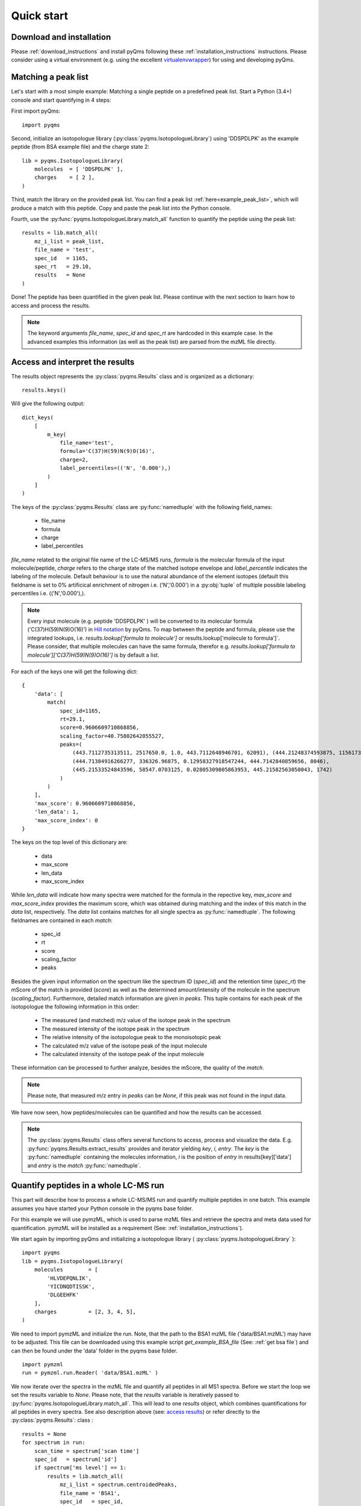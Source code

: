 .. quick_start:

Quick start
***********

Download and installation
=========================

Please :ref:`download_instructions` and install pyQms following these 
:ref:`installation_instructions` instructions. Please consider using a 
virtual environment (e.g. using the excellent `virtualenvwrapper`_) for using 
and developing pyQms.

.. _virtualenvwrapper:
    https://virtualenvwrapper.readthedocs.io/en/latest/



Matching a peak list
====================

Let's start with a most simple example: Matching a single peptide on a predefined
peak list. Start a Python (3.4+) console and start quantifying in 4 steps:

First import pyQms: ::

    import pyqms

Second, initialize an isotopologue library (:py:class:`pyqms.IsotopologueLibrary`) 
using 'DDSPDLPK' as the example peptide (from BSA example file) and the charge 
state 2: ::
    
    lib = pyqms.IsotopologueLibrary(
        molecules  = [ 'DDSPDLPK' ],
        charges    = [ 2 ],
    )

Third, match the library on the provided peak list. You can find a peak list 
:ref:`here<example_peak_list>`, which will produce a match with this peptide.
Copy and paste the peak list into the Python console.

Fourth, use the :py:func:`pyqms.IsotopologueLibrary.match_all` function to quantify 
the peptide using the peak list: ::

    results = lib.match_all(
        mz_i_list = peak_list,
        file_name = 'test',
        spec_id   = 1165,
        spec_rt   = 29.10,
        results   = None
    )

Done! The peptide has been quantified in the given peak list. Please continue
with the next section to learn how to access and process the results.

.. note::

    The keyword arguments `file_name`, `spec_id` and `spec_rt` are hardcoded in
    this example case. In the advanced examples this information (as well as 
    the peak list) are parsed from the mzML file directly.


.. _access results:

Access and interpret the results
================================

The results object represents the :py:class:`pyqms.Results` class and is
organized as a dictionary: ::
    
    results.keys()

Will give the following output: ::

    dict_keys(
        [
            m_key(
                file_name='test',
                formula='C(37)H(59)N(9)O(16)',
                charge=2,
                label_percentiles=(('N', '0.000'),)
            )
        ]
    )

The keys of the :py:class:`pyqms.Results` class are :py:func:`namedtuple` with
the following field_names:

    * file_name
    * formula
    * charge
    * label_percentiles

`file_name` related to the original file name of the LC-MS/MS runs, `formula` is
the molecular formula of the input molecule/peptide, `charge` refers to the
charge state of the matched isotope envelope and `label_percentile` indicates
the labeling of the molecule. Default behaviour is to use the natural abundance
of the element isotopes (default this fieldname is set to 0% artificical
enrichment of nitrogen i.e. ('N','0.000') in a :py:obj:`tuple` of multiple
possible labeling percentiles i.e. (('N','0.000'),).

.. note::

    Every input molecule (e.g. peptide 'DDSPDLPK' ) will be converted to its
    molecular formula ('C(37)H(59)N(9)O(16)') in `Hill notation`_ by pyQms. To
    map between the peptide and formula, please use the integrated lookups, i.e. 
    `results.lookup['formula to molecule']` or results.lookup['molecule to formula']`.
    Please consider, that multiple molecules can have the same formula, therefor
    e.g. `results.lookup['formula to molecule']['C(37)H(59)N(9)O(16)']` is by 
    default a list.


.. _Hill Notation:
    https://en.wikipedia.org/wiki/Hill_system


For each of the keys one will get the following dict: ::

    {
        'data': [
            match(
                spec_id=1165,
                rt=29.1,
                score=0.9606609710868856,
                scaling_factor=40.75802642055527,
                peaks=(
                    (443.7112735313511, 2517650.0, 1.0, 443.7112648946701, 62091), (444.21248374593875, 1156173.75, 0.4459422196277157, 444.2127374486285, 27689), 
                    (444.71384916266277, 336326.96875, 0.12958327918547244, 444.7142840859656, 8046), 
                    (445.21533524843596, 58547.0703125, 0.02805309805863953, 445.21582563050043, 1742)
                )
            )
        ],
        'max_score': 0.9606609710868856, 
        'len_data': 1, 
        'max_score_index': 0
    }

The keys on the top level of this dictionary are:
    
    * data
    * max_score
    * len_data
    * max_score_index

While `len_data` will indicate how many spectra were matched for the formula in the
repective key, `max_score` and `max_score_index` provides the maximum score,
which was obtained during matching and the index of this match in the `data` 
list, respectively. The `data` list contains matches for all single spectra
as :py:func:`namedtuple`. The following fieldnames are contained in each `match`:

    * spec_id
    * rt
    * score
    * scaling_factor
    * peaks

Besides the given input information on the spectrum like the spectrum ID
(`spec_id`) and the retention time (`spec_rt`) the mScore of the match is
provided (`score`) as well as the determined amount/intensity of the molecule in
the spectrum (`scaling_factor`). Furthermore, detailed match information are
given in `peaks`. This tuple contains for each peak of the isotopologue the
following information in this order:

    * The measured (and matched) m/z value of the isotope peak in the spectrum
    * The measured intensity of the isotope peak in the spectrum
    * The relative intensity of the isotopologue peak to the monoisotopic peak
    * The calculated m/z value of the isotope peak of the input molecule
    * The calculated intensity of the isotope peak of the input molecule

These information can be processed to further analyze, besides the mScore, the 
quality of the `match`.

.. note::

    Please note, that measured m/z entry in `peaks` can be `None`, if this peak
    was not found in the input data.

We have now seen, how peptides/molecules can be quantified and how the results
can be accessed.

.. note::
    
    The :py:class:`pyqms.Results` class offers several functions to access,
    process and visualize the data. E.g. :py:func:`pyqms.Results.extract_results` 
    provides and iterator yielding `key`, `i`, `entry`.
    The `key` is the :py:func:`namedtuple` containing the molecules information,
    `i` is the position of `entry` in results[key]['data'] and `entry` is the 
    `match` :py:func:`namedtuple`.


Quantify peptides in a whole LC-MS run
======================================

This part will describe how to process a whole LC-MS/MS run and quantify 
multiple peptides in one batch. This example assumes you have started your
Python console in the pyqms base folder.

For this example we will use pymzML, which is used to parse mzML files and
retrieve the spectra and meta data used for quantification. pymzML will be
installed as a requirement (See: :ref:`installation_instructions`).

We start again by importing pyQms and initializing a isotopologue library 
( :py:class:`pyqms.IsotopologueLibrary` ): ::
    
    import pyqms
    lib = pyqms.IsotopologueLibrary(
        molecules        = [
            'HLVDEPQNLIK',
            'YICDNQDTISSK',
            'DLGEEHFK'
        ],
        charges          = [2, 3, 4, 5],
    )

We need to import pymzML and initialize the run. Note, that the path to the BSA1
mzML file ('data/BSA1.mzML') may have to be adjusted. This file can be 
downloaded using this example script `get_example_BSA_file` 
(See: :ref:`get bsa file`) and can then be found under the 'data' folder in the
pyqms base folder. ::
    
    import pymzml
    run = pymzml.run.Reader( 'data/BSA1.mzML' )

We now iterate over the spectra in the mzML file and quantify all peptides in
all MS1 spectra. Before we start the loop we set the results variable to `None`. 
Please note, that the `results` variable is iteratively passed to :py:func:`pyqms.IsotopologueLibrary.match_all`. This will lead to one `results`
object, which combines quantifications for all peptides in every spectra. See
also description above (see: `access results`_) or refer directly to the :py:class:`pyqms.Results`: class 
: ::
    
    results = None
    for spectrum in run:
        scan_time = spectrum['scan time']
        spec_id   = spectrum['id']
        if spectrum['ms level'] == 1:
            results = lib.match_all(
                mz_i_list = spectrum.centroidedPeaks,
                file_name = 'BSA1',
                spec_id   = spec_id,
                spec_rt   = scan_time,
                results   = results
            )
.. note ::
    
    pymzML centroids spectra if these are not already centroided, if
    `spectrum.centroidedPeaks` is accessed.

The `results` can now be accessed as described above (see: `access results`_).
Furthermore the :py:class:`pyqms.Results` class can be pickled: ::

    import pickle
    pickle.dump(
        results,
        open(
            'data/BSA1_pyQms_results.pkl',
            'wb'
        )
    )





For further examples and how to use the adaptor functions, please refer to the
next section.


Use the adaptors, Luke 
======================

The :ref:`adaptors` functions are useful for parsing a set of identified peptides 
(e.g. from Ursgal_ result files; `Ursgal documentation`_) including retention time 
information for determining the maximum intensity of every (identified) peptide 
in the LC-MS/MS measurement. Furthermore, adaptors can be added to e.g. read 
results of other analysis pipelines and tools.

The current adaptor to read Ursgal_ results can be used as follows for the
shipped identification result file of the database search engine OMSSA. Please
note, that if the adaptors are used one need to define fixed modifications like
Carbamidomathylation as presented. This modification and the molecules will then 
be correctly formatted as input for pyqms: ::
    
    import pyqms
    import pyqms.adaptors
    input_fixed_labels = {
        'C' : [
            {
                'element_composition' : {
                    'O'   : 1,
                    'H'   : 3,
                    '14N' : 1,
                    'C'   : 2
                },
                'evidence_mod_name': 'Carbamidomethyl'
            },
        ]
    }
    formatted_fixed_labels, evidence_lookup, molecules = pyqms.adaptors.parse_evidence(
        fixed_labels   = input_fixed_labels,
        evidence_files = [ 'data/BSA1_omssa_2_1_9_unified.csv' ],
    )

The returned objects can be used a direct input for the pyQms :py:class:`pyqms.IsotopologueLibrary`. The advantage of parsing evidence files is, that 
MS2 identification information is added to the results and can e.g. be used for 
defining RT windows for a correct quantification of every peptide: ::

    lib = pyqms.IsotopologueLibrary(
        molecules    = molecules,
        charges      = [1, 2, 3, 4, 5],
        fixed_labels = formatted_fixed_labels,
        evidences    = evidence_lookup
    )


.. _Ursgal:
    https://github.com/ursgal/ursgal

.. _Ursgal Documentation:
    http://ursgal.readthedocs.io/en/latest/


Further examples and more adavanced usage
=========================================

Please refer to the :ref:`example scripts` section for more usage examples and 
ready-to-go Python scripts for quantification, data analysis and visualization.




